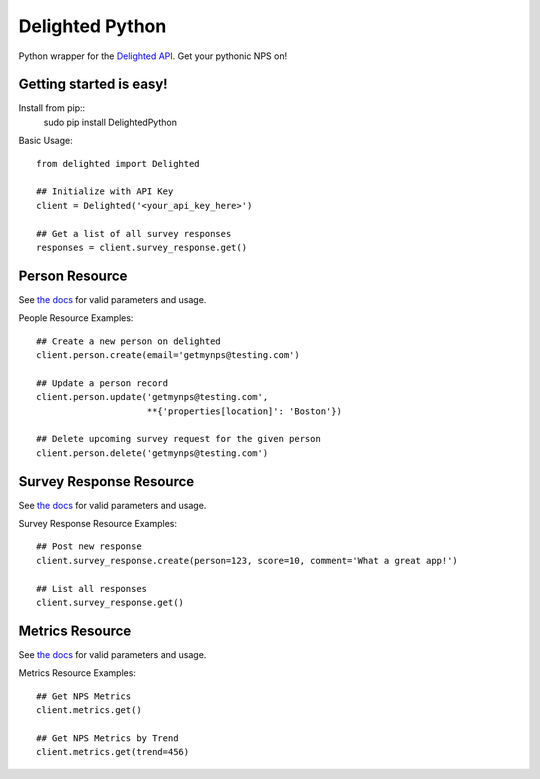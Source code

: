 ================
Delighted Python
================

Python wrapper for the `Delighted API <https://delightedapp.com/docs/api>`_. Get
your pythonic NPS on!

Getting started is easy!
-----------------------

Install from pip::
    sudo pip install DelightedPython

Basic Usage::

    from delighted import Delighted

    ## Initialize with API Key
    client = Delighted('<your_api_key_here>')

    ## Get a list of all survey responses
    responses = client.survey_response.get()

Person Resource
---------------

See `the docs <https://delightedapp.com/docs/api>`_ for valid parameters and usage.

People Resource Examples::

    ## Create a new person on delighted
    client.person.create(email='getmynps@testing.com')

    ## Update a person record
    client.person.update('getmynps@testing.com',
                         **{'properties[location]': 'Boston'})

    ## Delete upcoming survey request for the given person
    client.person.delete('getmynps@testing.com')

Survey Response Resource
------------------------

See `the docs <https://delightedapp.com/docs/api>`_ for valid parameters and usage.

Survey Response Resource Examples::

    ## Post new response
    client.survey_response.create(person=123, score=10, comment='What a great app!')

    ## List all responses
    client.survey_response.get()


Metrics Resource
----------------

See `the docs <https://delightedapp.com/docs/api>`_ for valid parameters and usage.

Metrics Resource Examples::

    ## Get NPS Metrics
    client.metrics.get()

    ## Get NPS Metrics by Trend
    client.metrics.get(trend=456)

